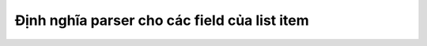 .. _jsom-advance-usage-list-definition-fields-parsing:

Định nghĩa parser cho các field của list item
=============================================
